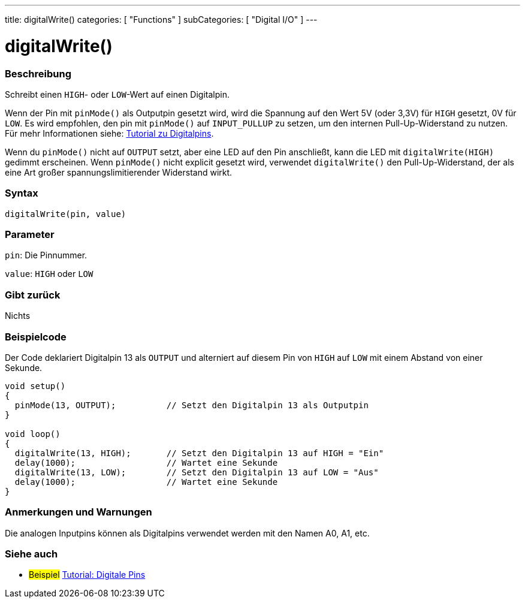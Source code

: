 ---
title: digitalWrite()
categories: [ "Functions" ]
subCategories: [ "Digital I/O" ]
---


//
:ext-relative: .html

= digitalWrite()


// OVERVIEW SECTION STARTS
[#overview]
--

[float]
=== Beschreibung
Schreibt einen `HIGH`- oder `LOW`-Wert auf einen Digitalpin.

Wenn der Pin mit `pinMode()` als Outputpin gesetzt wird, wird die Spannung auf den Wert 5V (oder 3,3V) für `HIGH` gesetzt, 0V für `LOW`. Es wird empfohlen, den pin mit `pinMode()` auf `INPUT_PULLUP` zu setzen, um den internen Pull-Up-Widerstand zu nutzen. Für mehr Informationen siehe: http://arduino.cc/en/Tutorial/DigitalPins[Tutorial zu Digitalpins].
[%hardbreaks]

Wenn du `pinMode()` nicht auf `OUTPUT` setzt, aber eine LED auf den Pin anschließt, kann die LED mit `digitalWrite(HIGH)` gedimmt erscheinen. Wenn `pinMode()` nicht explicit gesetzt wird, verwendet `digitalWrite()` den Pull-Up-Widerstand, der als eine Art großer spannungslimitierender Widerstand wirkt.
[%hardbreaks]

[float]
=== Syntax
`digitalWrite(pin, value)`


[float]
=== Parameter
`pin`: Die Pinnummer.

`value`: `HIGH` oder `LOW`

[float]
=== Gibt zurück
Nichts

--
// OVERVIEW SECTION ENDS




// HOW TO USE SECTION STARTS
[#howtouse]
--

[float]
=== Beispielcode
// Describe what the example code is all about and add relevant code   ►►►►► THIS SECTION IS MANDATORY ◄◄◄◄◄
Der Code deklariert Digitalpin 13 als `OUTPUT` und alterniert auf diesem Pin von `HIGH` auf `LOW` mit einem Abstand von einer Sekunde.

//[source,arduino]
----
void setup()
{
  pinMode(13, OUTPUT);          // Setzt den Digitalpin 13 als Outputpin
}

void loop()
{
  digitalWrite(13, HIGH);       // Setzt den Digitalpin 13 auf HIGH = "Ein"
  delay(1000);                  // Wartet eine Sekunde
  digitalWrite(13, LOW);        // Setzt den Digitalpin 13 auf LOW = "Aus"
  delay(1000);                  // Wartet eine Sekunde
}
----
[%hardbreaks]

[float]
=== Anmerkungen und Warnungen
Die analogen Inputpins können als Digitalpins verwendet werden mit den Namen A0, A1, etc.

--
// HOW TO USE SECTION ENDS


// SEE ALSO SECTION
[#see_also]
--

[float]
=== Siehe auch

[role="example"]
* #Beispiel# http://arduino.cc/en/Tutorial/DigitalPins[Tutorial: Digitale Pins]

--
// SEE ALSO SECTION ENDS
